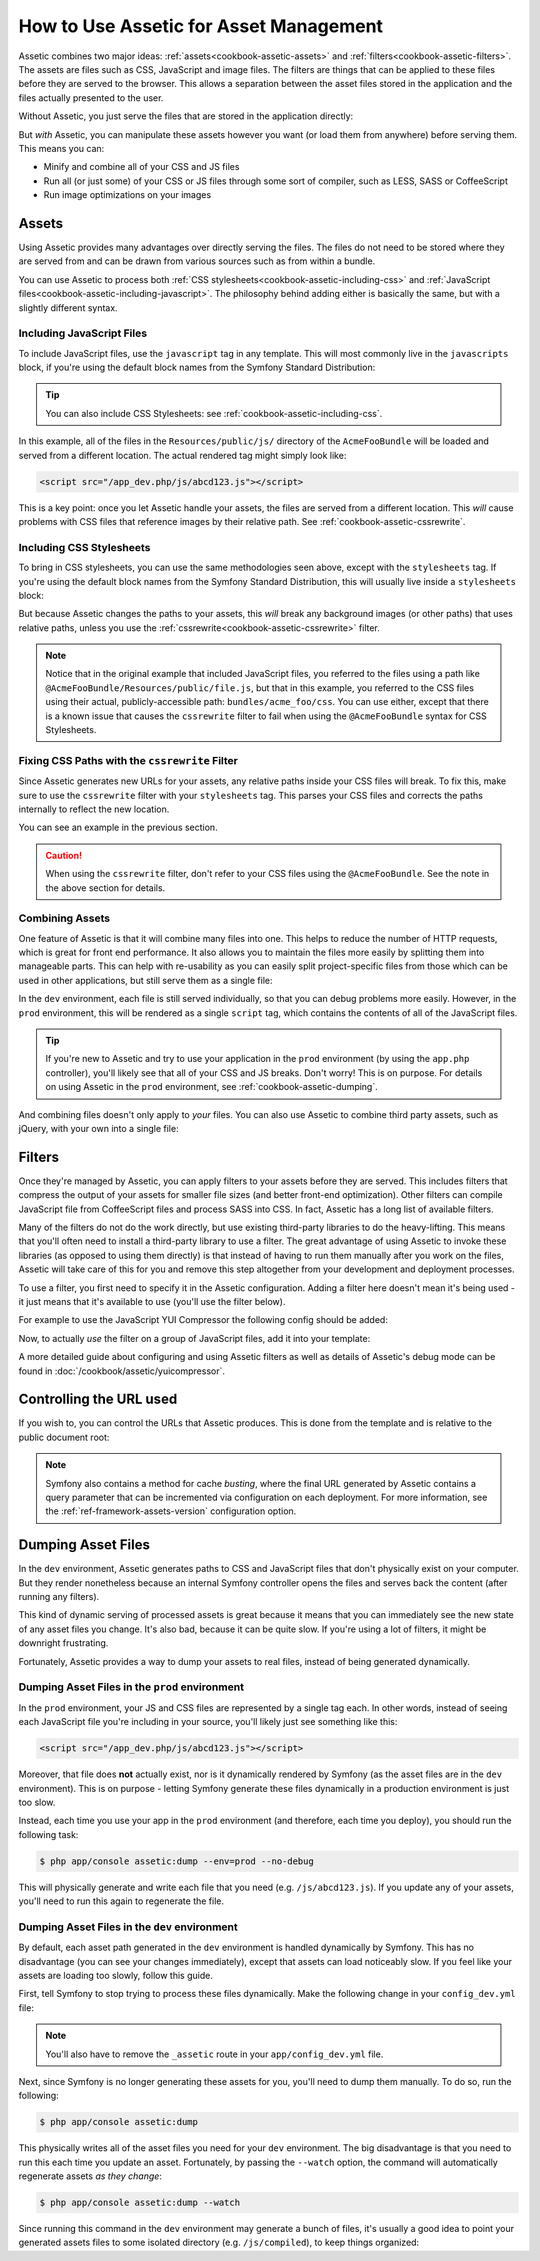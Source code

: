 .. index::
   single: Assetic; Introduction

How to Use Assetic for Asset Management
=======================================

Assetic combines two major ideas: :ref:`assets<cookbook-assetic-assets>` and
:ref:`filters<cookbook-assetic-filters>`. The assets are files such as CSS,
JavaScript and image files. The filters are things that can be applied to
these files before they are served to the browser. This allows a separation
between the asset files stored in the application and the files actually presented
to the user.

Without Assetic, you just serve the files that are stored in the application
directly:

.. configuration-block::

    .. code-block:: html+jinja

        <script src="{{ asset('js/script.js') }}" type="text/javascript" />

    .. code-block:: php

        <script src="<?php echo $view['assets']->getUrl('js/script.js') ?>" type="text/javascript" />

But *with* Assetic, you can manipulate these assets however you want (or
load them from anywhere) before serving them. This means you can:

* Minify and combine all of your CSS and JS files

* Run all (or just some) of your CSS or JS files through some sort of compiler,
  such as LESS, SASS or CoffeeScript

* Run image optimizations on your images

.. _cookbook-assetic-assets:

Assets
------

Using Assetic provides many advantages over directly serving the files.
The files do not need to be stored where they are served from and can be
drawn from various sources such as from within a bundle.

You can use Assetic to process both :ref:`CSS stylesheets<cookbook-assetic-including-css>`
and :ref:`JavaScript files<cookbook-assetic-including-javascript>`. The philosophy
behind adding either is basically the same, but with a slightly different syntax.

.. _cookbook-assetic-including-javascript:

Including JavaScript Files
~~~~~~~~~~~~~~~~~~~~~~~~~~

To include JavaScript files, use the ``javascript`` tag in any template.
This will most commonly live in the ``javascripts`` block, if you're using
the default block names from the Symfony Standard Distribution:

.. configuration-block::

    .. code-block:: html+jinja

        {% javascripts '@AcmeFooBundle/Resources/public/js/*' %}
            <script type="text/javascript" src="{{ asset_url }}"></script>
        {% endjavascripts %}

    .. code-block:: html+php

        <?php foreach ($view['assetic']->javascripts(
            array('@AcmeFooBundle/Resources/public/js/*')
        ) as $url): ?>
            <script type="text/javascript" src="<?php echo $view->escape($url) ?>"></script>
        <?php endforeach; ?>

.. tip::

    You can also include CSS Stylesheets: see :ref:`cookbook-assetic-including-css`.

In this example, all of the files in the ``Resources/public/js/`` directory
of the ``AcmeFooBundle`` will be loaded and served from a different location.
The actual rendered tag might simply look like:

.. code-block:: html

    <script src="/app_dev.php/js/abcd123.js"></script>

This is a key point: once you let Assetic handle your assets, the files are
served from a different location. This *will* cause problems with CSS files
that reference images by their relative path. See :ref:`cookbook-assetic-cssrewrite`.

.. _cookbook-assetic-including-css:

Including CSS Stylesheets
~~~~~~~~~~~~~~~~~~~~~~~~~

To bring in CSS stylesheets, you can use the same methodologies seen
above, except with the ``stylesheets`` tag. If you're using the default
block names from the Symfony Standard Distribution, this will usually live
inside a ``stylesheets`` block:

.. configuration-block::

    .. code-block:: html+jinja

        {% stylesheets 'bundles/acme_foo/css/*' filter='cssrewrite' %}
            <link rel="stylesheet" href="{{ asset_url }}" />
        {% endstylesheets %}

    .. code-block:: html+php

        <?php foreach ($view['assetic']->stylesheets(
            array('bundles/acme_foo/css/*'),
            array('cssrewrite')
        ) as $url): ?>
            <link rel="stylesheet" href="<?php echo $view->escape($url) ?>" />
        <?php endforeach; ?>

But because Assetic changes the paths to your assets, this *will* break any
background images (or other paths) that uses relative paths, unless you use
the :ref:`cssrewrite<cookbook-assetic-cssrewrite>` filter.

.. note::

    Notice that in the original example that included JavaScript files, you
    referred to the files using a path like ``@AcmeFooBundle/Resources/public/file.js``,
    but that in this example, you referred to the CSS files using their actual,
    publicly-accessible path: ``bundles/acme_foo/css``. You can use either, except
    that there is a known issue that causes the ``cssrewrite`` filter to fail
    when using the ``@AcmeFooBundle`` syntax for CSS Stylesheets.

.. _cookbook-assetic-cssrewrite:

Fixing CSS Paths with the ``cssrewrite`` Filter
~~~~~~~~~~~~~~~~~~~~~~~~~~~~~~~~~~~~~~~~~~~~~~~

Since Assetic generates new URLs for your assets, any relative paths inside
your CSS files will break. To fix this, make sure to use the ``cssrewrite``
filter with your ``stylesheets`` tag. This parses your CSS files and corrects
the paths internally to reflect the new location.

You can see an example in the previous section.

.. caution::

    When using the ``cssrewrite`` filter, don't refer to your CSS files using
    the ``@AcmeFooBundle``. See the note in the above section for details.

Combining Assets
~~~~~~~~~~~~~~~~

One feature of Assetic is that it will combine many files into one. This helps
to reduce the number of HTTP requests, which is great for front end performance.
It also allows you to maintain the files more easily by splitting them into
manageable parts. This can help with re-usability as you can easily split
project-specific files from those which can be used in other applications,
but still serve them as a single file:

.. configuration-block::

    .. code-block:: html+jinja

        {% javascripts
            '@AcmeFooBundle/Resources/public/js/*'
            '@AcmeBarBundle/Resources/public/js/form.js'
            '@AcmeBarBundle/Resources/public/js/calendar.js' %}
            <script src="{{ asset_url }}"></script>
        {% endjavascripts %}

    .. code-block:: html+php

        <?php foreach ($view['assetic']->javascripts(
            array(
                '@AcmeFooBundle/Resources/public/js/*',
                '@AcmeBarBundle/Resources/public/js/form.js',
                '@AcmeBarBundle/Resources/public/js/calendar.js',
            )
        ) as $url): ?>
            <script src="<?php echo $view->escape($url) ?>"></script>
        <?php endforeach; ?>

In the ``dev`` environment, each file is still served individually, so that
you can debug problems more easily. However, in the ``prod`` environment,
this will be rendered as a single ``script`` tag, which contains the contents
of all of the JavaScript files.

.. tip::

    If you're new to Assetic and try to use your application in the ``prod``
    environment (by using the ``app.php`` controller), you'll likely see
    that all of your CSS and JS breaks. Don't worry! This is on purpose.
    For details on using Assetic in the ``prod`` environment, see :ref:`cookbook-assetic-dumping`.

And combining files doesn't only apply to *your* files. You can also use Assetic to
combine third party assets, such as jQuery, with your own into a single file:

.. configuration-block::

    .. code-block:: html+jinja

        {% javascripts
            '@AcmeFooBundle/Resources/public/js/thirdparty/jquery.js'
            '@AcmeFooBundle/Resources/public/js/*' %}
            <script src="{{ asset_url }}"></script>
        {% endjavascripts %}

    .. code-block:: html+php

        <?php foreach ($view['assetic']->javascripts(
            array(
                '@AcmeFooBundle/Resources/public/js/thirdparty/jquery.js',
                '@AcmeFooBundle/Resources/public/js/*',
            )
        ) as $url): ?>
            <script src="<?php echo $view->escape($url) ?>"></script>
        <?php endforeach; ?>

.. _cookbook-assetic-filters:

Filters
-------

Once they're managed by Assetic, you can apply filters to your assets before
they are served. This includes filters that compress the output of your assets
for smaller file sizes (and better front-end optimization). Other filters
can compile JavaScript file from CoffeeScript files and process SASS into CSS.
In fact, Assetic has a long list of available filters.

Many of the filters do not do the work directly, but use existing third-party
libraries to do the heavy-lifting. This means that you'll often need to install
a third-party library to use a filter.  The great advantage of using Assetic
to invoke these libraries (as opposed to using them directly) is that instead
of having to run them manually after you work on the files, Assetic will
take care of this for you and remove this step altogether from your development
and deployment processes.

To use a filter, you first need to specify it in the Assetic configuration.
Adding a filter here doesn't mean it's being used - it just means that it's
available to use (you'll use the filter below).

For example to use the JavaScript YUI Compressor the following config should
be added:

.. configuration-block::

    .. code-block:: yaml

        # app/config/config.yml
        assetic:
            filters:
                yui_js:
                    jar: "%kernel.root_dir%/Resources/java/yuicompressor.jar"

    .. code-block:: xml

        <!-- app/config/config.xml -->
        <assetic:config>
            <assetic:filter
                name="yui_js"
                jar="%kernel.root_dir%/Resources/java/yuicompressor.jar" />
        </assetic:config>

    .. code-block:: php

        // app/config/config.php
        $container->loadFromExtension('assetic', array(
            'filters' => array(
                'yui_js' => array(
                    'jar' => '%kernel.root_dir%/Resources/java/yuicompressor.jar',
                ),
            ),
        ));

Now, to actually *use* the filter on a group of JavaScript files, add it
into your template:

.. configuration-block::

    .. code-block:: html+jinja

        {% javascripts '@AcmeFooBundle/Resources/public/js/*' filter='yui_js' %}
            <script src="{{ asset_url }}"></script>
        {% endjavascripts %}

    .. code-block:: html+php

        <?php foreach ($view['assetic']->javascripts(
            array('@AcmeFooBundle/Resources/public/js/*'),
            array('yui_js')
        ) as $url): ?>
            <script src="<?php echo $view->escape($url) ?>"></script>
        <?php endforeach; ?>

A more detailed guide about configuring and using Assetic filters as well as
details of Assetic's debug mode can be found in :doc:`/cookbook/assetic/yuicompressor`.

Controlling the URL used
------------------------

If you wish to, you can control the URLs that Assetic produces. This is
done from the template and is relative to the public document root:

.. configuration-block::

    .. code-block:: html+jinja

        {% javascripts '@AcmeFooBundle/Resources/public/js/*' output='js/compiled/main.js' %}
            <script src="{{ asset_url }}"></script>
        {% endjavascripts %}

    .. code-block:: html+php

        <?php foreach ($view['assetic']->javascripts(
            array('@AcmeFooBundle/Resources/public/js/*'),
            array(),
            array('output' => 'js/compiled/main.js')
        ) as $url): ?>
            <script src="<?php echo $view->escape($url) ?>"></script>
        <?php endforeach; ?>

.. note::

    Symfony also contains a method for cache *busting*, where the final URL
    generated by Assetic contains a query parameter that can be incremented
    via configuration on each deployment. For more information, see the
    :ref:`ref-framework-assets-version` configuration option.

.. _cookbook-assetic-dumping:

Dumping Asset Files
-------------------

In the ``dev`` environment, Assetic generates paths to CSS and JavaScript
files that don't physically exist on your computer. But they render nonetheless
because an internal Symfony controller opens the files and serves back the
content (after running any filters).

This kind of dynamic serving of processed assets is great because it means
that you can immediately see the new state of any asset files you change.
It's also bad, because it can be quite slow. If you're using a lot of filters,
it might be downright frustrating.

Fortunately, Assetic provides a way to dump your assets to real files, instead
of being generated dynamically.

Dumping Asset Files in the ``prod`` environment
~~~~~~~~~~~~~~~~~~~~~~~~~~~~~~~~~~~~~~~~~~~~~~~

In the ``prod`` environment, your JS and CSS files are represented by a single
tag each. In other words, instead of seeing each JavaScript file you're including
in your source, you'll likely just see something like this:

.. code-block:: html

    <script src="/app_dev.php/js/abcd123.js"></script>

Moreover, that file does **not** actually exist, nor is it dynamically rendered
by Symfony (as the asset files are in the ``dev`` environment). This is on
purpose - letting Symfony generate these files dynamically in a production
environment is just too slow.

Instead, each time you use your app in the ``prod`` environment (and therefore,
each time you deploy), you should run the following task:

.. code-block:: bash

    $ php app/console assetic:dump --env=prod --no-debug

This will physically generate and write each file that you need (e.g. ``/js/abcd123.js``).
If you update any of your assets, you'll need to run this again to regenerate
the file.

Dumping Asset Files in the ``dev`` environment
~~~~~~~~~~~~~~~~~~~~~~~~~~~~~~~~~~~~~~~~~~~~~~

By default, each asset path generated in the ``dev`` environment is handled
dynamically by Symfony. This has no disadvantage (you can see your changes
immediately), except that assets can load noticeably slow. If you feel like
your assets are loading too slowly, follow this guide.

First, tell Symfony to stop trying to process these files dynamically. Make
the following change in your ``config_dev.yml`` file:

.. configuration-block::

    .. code-block:: yaml

        # app/config/config_dev.yml
        assetic:
            use_controller: false

    .. code-block:: xml

        <!-- app/config/config_dev.xml -->
        <assetic:config use-controller="false" />

    .. code-block:: php

        // app/config/config_dev.php
        $container->loadFromExtension('assetic', array(
            'use_controller' => false,
        ));

.. note::

    You'll also have to remove the ``_assetic`` route in your ``app/config_dev.yml`` file.

Next, since Symfony is no longer generating these assets for you, you'll
need to dump them manually. To do so, run the following:

.. code-block:: bash

    $ php app/console assetic:dump

This physically writes all of the asset files you need for your ``dev``
environment. The big disadvantage is that you need to run this each time
you update an asset. Fortunately, by passing the ``--watch`` option, the
command will automatically regenerate assets *as they change*:

.. code-block:: bash

    $ php app/console assetic:dump --watch

Since running this command in the ``dev`` environment may generate a bunch
of files, it's usually a good idea to point your generated assets files to
some isolated directory (e.g. ``/js/compiled``), to keep things organized:

.. configuration-block::

    .. code-block:: html+jinja

        {% javascripts '@AcmeFooBundle/Resources/public/js/*' output='js/compiled/main.js' %}
            <script src="{{ asset_url }}"></script>
        {% endjavascripts %}

    .. code-block:: html+php

        <?php foreach ($view['assetic']->javascripts(
            array('@AcmeFooBundle/Resources/public/js/*'),
            array(),
            array('output' => 'js/compiled/main.js')
        ) as $url): ?>
            <script src="<?php echo $view->escape($url) ?>"></script>
        <?php endforeach; ?>

